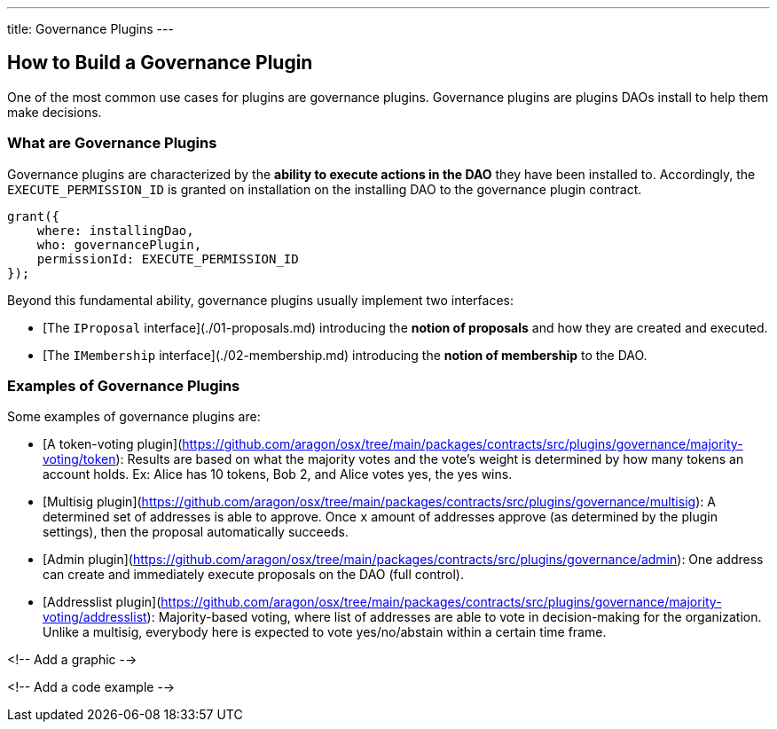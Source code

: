 ---
title: Governance Plugins
---

## How to Build a Governance Plugin

One of the most common use cases for plugins are governance plugins. Governance plugins are plugins DAOs install to help them make decisions.

### What are Governance Plugins

Governance plugins are characterized by the **ability to execute actions in the DAO** they have been installed to. Accordingly, the `EXECUTE_PERMISSION_ID` is granted on installation on the installing DAO to the governance plugin contract.

```solidity
grant({
    where: installingDao,
    who: governancePlugin,
    permissionId: EXECUTE_PERMISSION_ID
});
```

Beyond this fundamental ability, governance plugins usually implement two interfaces:

- [The `IProposal` interface](./01-proposals.md) introducing the **notion of proposals** and how they are created and executed.
- [The `IMembership` interface](./02-membership.md) introducing the **notion of membership** to the DAO.

### Examples of Governance Plugins

Some examples of governance plugins are:

- [A token-voting plugin](https://github.com/aragon/osx/tree/main/packages/contracts/src/plugins/governance/majority-voting/token): Results are based on what the majority votes and the vote's weight is determined by how many tokens an account holds. Ex: Alice has 10 tokens, Bob 2, and Alice votes yes, the yes wins.
- [Multisig plugin](https://github.com/aragon/osx/tree/main/packages/contracts/src/plugins/governance/multisig): A determined set of addresses is able to approve. Once `x` amount of addresses approve (as determined by the plugin settings), then the proposal automatically succeeds.
- [Admin plugin](https://github.com/aragon/osx/tree/main/packages/contracts/src/plugins/governance/admin): One address can create and immediately execute proposals on the DAO (full control).
- [Addresslist plugin](https://github.com/aragon/osx/tree/main/packages/contracts/src/plugins/governance/majority-voting/addresslist): Majority-based voting, where list of addresses are able to vote in decision-making for the organization. Unlike a multisig, everybody here is expected to vote yes/no/abstain within a certain time frame.

<!-- Add a graphic -->

<!-- Add a code example -->

